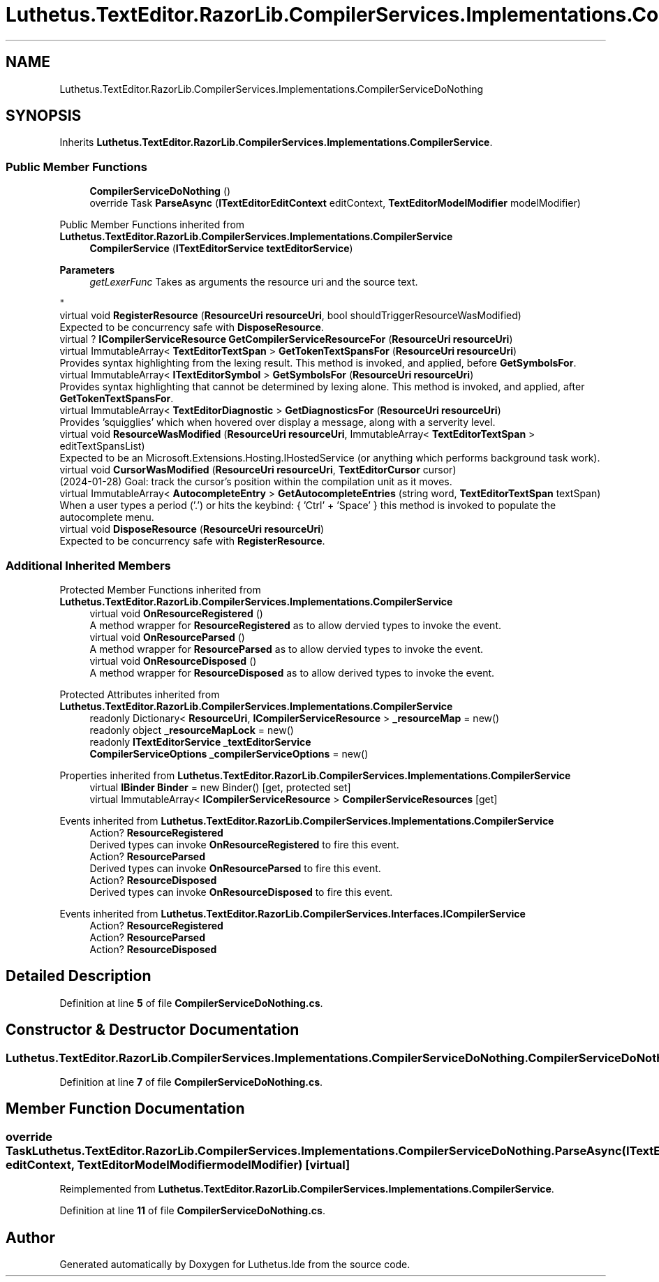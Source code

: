 .TH "Luthetus.TextEditor.RazorLib.CompilerServices.Implementations.CompilerServiceDoNothing" 3 "Version 1.0.0" "Luthetus.Ide" \" -*- nroff -*-
.ad l
.nh
.SH NAME
Luthetus.TextEditor.RazorLib.CompilerServices.Implementations.CompilerServiceDoNothing
.SH SYNOPSIS
.br
.PP
.PP
Inherits \fBLuthetus\&.TextEditor\&.RazorLib\&.CompilerServices\&.Implementations\&.CompilerService\fP\&.
.SS "Public Member Functions"

.in +1c
.ti -1c
.RI "\fBCompilerServiceDoNothing\fP ()"
.br
.ti -1c
.RI "override Task \fBParseAsync\fP (\fBITextEditorEditContext\fP editContext, \fBTextEditorModelModifier\fP modelModifier)"
.br
.in -1c

Public Member Functions inherited from \fBLuthetus\&.TextEditor\&.RazorLib\&.CompilerServices\&.Implementations\&.CompilerService\fP
.in +1c
.ti -1c
.RI "\fBCompilerService\fP (\fBITextEditorService\fP \fBtextEditorService\fP)"
.br
.RI "
.PP
\fBParameters\fP
.RS 4
\fIgetLexerFunc\fP Takes as arguments the resource uri and the source text\&.
.RE
.PP
"
.ti -1c
.RI "virtual void \fBRegisterResource\fP (\fBResourceUri\fP \fBresourceUri\fP, bool shouldTriggerResourceWasModified)"
.br
.RI "Expected to be concurrency safe with \fBDisposeResource\fP\&. "
.ti -1c
.RI "virtual ? \fBICompilerServiceResource\fP \fBGetCompilerServiceResourceFor\fP (\fBResourceUri\fP \fBresourceUri\fP)"
.br
.ti -1c
.RI "virtual ImmutableArray< \fBTextEditorTextSpan\fP > \fBGetTokenTextSpansFor\fP (\fBResourceUri\fP \fBresourceUri\fP)"
.br
.RI "Provides syntax highlighting from the lexing result\&. This method is invoked, and applied, before \fBGetSymbolsFor\fP\&. "
.ti -1c
.RI "virtual ImmutableArray< \fBITextEditorSymbol\fP > \fBGetSymbolsFor\fP (\fBResourceUri\fP \fBresourceUri\fP)"
.br
.RI "Provides syntax highlighting that cannot be determined by lexing alone\&. This method is invoked, and applied, after \fBGetTokenTextSpansFor\fP\&. "
.ti -1c
.RI "virtual ImmutableArray< \fBTextEditorDiagnostic\fP > \fBGetDiagnosticsFor\fP (\fBResourceUri\fP \fBresourceUri\fP)"
.br
.RI "Provides 'squigglies' which when hovered over display a message, along with a serverity level\&. "
.ti -1c
.RI "virtual void \fBResourceWasModified\fP (\fBResourceUri\fP \fBresourceUri\fP, ImmutableArray< \fBTextEditorTextSpan\fP > editTextSpansList)"
.br
.RI "Expected to be an Microsoft\&.Extensions\&.Hosting\&.IHostedService (or anything which performs background task work)\&. "
.ti -1c
.RI "virtual void \fBCursorWasModified\fP (\fBResourceUri\fP \fBresourceUri\fP, \fBTextEditorCursor\fP cursor)"
.br
.RI "(2024-01-28) Goal: track the cursor's position within the compilation unit as it moves\&. "
.ti -1c
.RI "virtual ImmutableArray< \fBAutocompleteEntry\fP > \fBGetAutocompleteEntries\fP (string word, \fBTextEditorTextSpan\fP textSpan)"
.br
.RI "When a user types a period ('\&.') or hits the keybind: { 'Ctrl' + 'Space' } this method is invoked to populate the autocomplete menu\&. "
.ti -1c
.RI "virtual void \fBDisposeResource\fP (\fBResourceUri\fP \fBresourceUri\fP)"
.br
.RI "Expected to be concurrency safe with \fBRegisterResource\fP\&. "
.in -1c
.SS "Additional Inherited Members"


Protected Member Functions inherited from \fBLuthetus\&.TextEditor\&.RazorLib\&.CompilerServices\&.Implementations\&.CompilerService\fP
.in +1c
.ti -1c
.RI "virtual void \fBOnResourceRegistered\fP ()"
.br
.RI "A method wrapper for \fBResourceRegistered\fP as to allow dervied types to invoke the event\&. "
.ti -1c
.RI "virtual void \fBOnResourceParsed\fP ()"
.br
.RI "A method wrapper for \fBResourceParsed\fP as to allow dervied types to invoke the event\&. "
.ti -1c
.RI "virtual void \fBOnResourceDisposed\fP ()"
.br
.RI "A method wrapper for \fBResourceDisposed\fP as to allow derived types to invoke the event\&. "
.in -1c

Protected Attributes inherited from \fBLuthetus\&.TextEditor\&.RazorLib\&.CompilerServices\&.Implementations\&.CompilerService\fP
.in +1c
.ti -1c
.RI "readonly Dictionary< \fBResourceUri\fP, \fBICompilerServiceResource\fP > \fB_resourceMap\fP = new()"
.br
.ti -1c
.RI "readonly object \fB_resourceMapLock\fP = new()"
.br
.ti -1c
.RI "readonly \fBITextEditorService\fP \fB_textEditorService\fP"
.br
.ti -1c
.RI "\fBCompilerServiceOptions\fP \fB_compilerServiceOptions\fP = new()"
.br
.in -1c

Properties inherited from \fBLuthetus\&.TextEditor\&.RazorLib\&.CompilerServices\&.Implementations\&.CompilerService\fP
.in +1c
.ti -1c
.RI "virtual \fBIBinder\fP \fBBinder\fP = new Binder()\fR [get, protected set]\fP"
.br
.ti -1c
.RI "virtual ImmutableArray< \fBICompilerServiceResource\fP > \fBCompilerServiceResources\fP\fR [get]\fP"
.br
.in -1c

Events inherited from \fBLuthetus\&.TextEditor\&.RazorLib\&.CompilerServices\&.Implementations\&.CompilerService\fP
.in +1c
.ti -1c
.RI "Action? \fBResourceRegistered\fP"
.br
.RI "Derived types can invoke \fBOnResourceRegistered\fP to fire this event\&. "
.ti -1c
.RI "Action? \fBResourceParsed\fP"
.br
.RI "Derived types can invoke \fBOnResourceParsed\fP to fire this event\&. "
.ti -1c
.RI "Action? \fBResourceDisposed\fP"
.br
.RI "Derived types can invoke \fBOnResourceDisposed\fP to fire this event\&. "
.in -1c

Events inherited from \fBLuthetus\&.TextEditor\&.RazorLib\&.CompilerServices\&.Interfaces\&.ICompilerService\fP
.in +1c
.ti -1c
.RI "Action? \fBResourceRegistered\fP"
.br
.ti -1c
.RI "Action? \fBResourceParsed\fP"
.br
.ti -1c
.RI "Action? \fBResourceDisposed\fP"
.br
.in -1c
.SH "Detailed Description"
.PP 
Definition at line \fB5\fP of file \fBCompilerServiceDoNothing\&.cs\fP\&.
.SH "Constructor & Destructor Documentation"
.PP 
.SS "Luthetus\&.TextEditor\&.RazorLib\&.CompilerServices\&.Implementations\&.CompilerServiceDoNothing\&.CompilerServiceDoNothing ()"

.PP
Definition at line \fB7\fP of file \fBCompilerServiceDoNothing\&.cs\fP\&.
.SH "Member Function Documentation"
.PP 
.SS "override Task Luthetus\&.TextEditor\&.RazorLib\&.CompilerServices\&.Implementations\&.CompilerServiceDoNothing\&.ParseAsync (\fBITextEditorEditContext\fP editContext, \fBTextEditorModelModifier\fP modelModifier)\fR [virtual]\fP"

.PP
Reimplemented from \fBLuthetus\&.TextEditor\&.RazorLib\&.CompilerServices\&.Implementations\&.CompilerService\fP\&.
.PP
Definition at line \fB11\fP of file \fBCompilerServiceDoNothing\&.cs\fP\&.

.SH "Author"
.PP 
Generated automatically by Doxygen for Luthetus\&.Ide from the source code\&.

